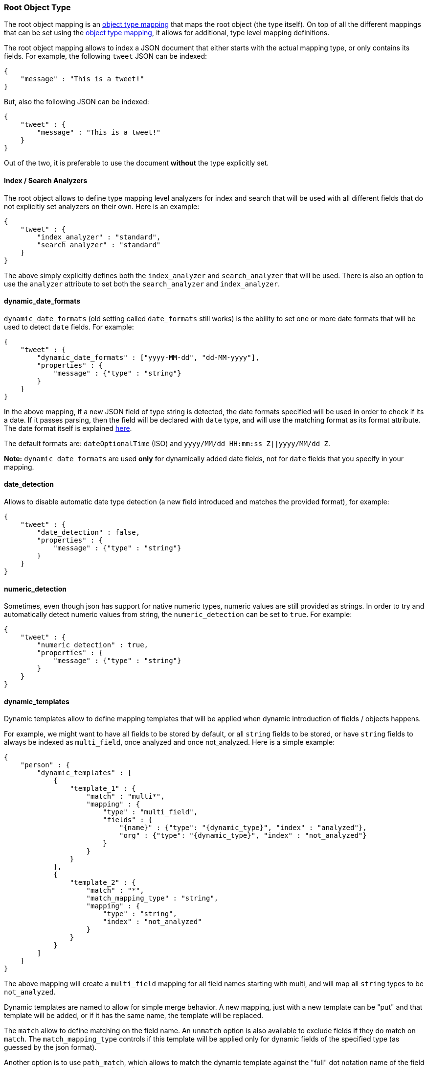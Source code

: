 [[mapping-root-object-type]]
=== Root Object Type

The root object mapping is an
<<mapping-object-type,object type mapping>> that
maps the root object (the type itself). On top of all the different
mappings that can be set using the
<<mapping-object-type,object type mapping>>, it
allows for additional, type level mapping definitions.

The root object mapping allows to index a JSON document that either
starts with the actual mapping type, or only contains its fields. For
example, the following `tweet` JSON can be indexed:

[source,js]
--------------------------------------------------
{
    "message" : "This is a tweet!"
}
--------------------------------------------------

But, also the following JSON can be indexed:

[source,js]
--------------------------------------------------
{
    "tweet" : {
        "message" : "This is a tweet!"
    }
}
--------------------------------------------------

Out of the two, it is preferable to use the document *without* the type
explicitly set.

[float]
==== Index / Search Analyzers

The root object allows to define type mapping level analyzers for index
and search that will be used with all different fields that do not
explicitly set analyzers on their own. Here is an example:

[source,js]
--------------------------------------------------
{
    "tweet" : {
        "index_analyzer" : "standard",
        "search_analyzer" : "standard"
    }
}
--------------------------------------------------

The above simply explicitly defines both the `index_analyzer` and
`search_analyzer` that will be used. There is also an option to use the
`analyzer` attribute to set both the `search_analyzer` and
`index_analyzer`.

[float]
==== dynamic_date_formats

`dynamic_date_formats` (old setting called `date_formats` still works)
is the ability to set one or more date formats that will be used to
detect `date` fields. For example:

[source,js]
--------------------------------------------------
{
    "tweet" : {
        "dynamic_date_formats" : ["yyyy-MM-dd", "dd-MM-yyyy"],
        "properties" : {
            "message" : {"type" : "string"}
        }
    }
}
--------------------------------------------------

In the above mapping, if a new JSON field of type string is detected,
the date formats specified will be used in order to check if its a date.
If it passes parsing, then the field will be declared with `date` type,
and will use the matching format as its format attribute. The date
format itself is explained
<<mapping-date-format,here>>.

The default formats are: `dateOptionalTime` (ISO) and
`yyyy/MM/dd HH:mm:ss Z||yyyy/MM/dd Z`.

*Note:* `dynamic_date_formats` are used *only* for dynamically added
date fields, not for `date` fields that you specify in your mapping.

[float]
==== date_detection

Allows to disable automatic date type detection (a new field introduced
and matches the provided format), for example:

[source,js]
--------------------------------------------------
{
    "tweet" : {
        "date_detection" : false,
        "properties" : {
            "message" : {"type" : "string"}
        }
    }
}
--------------------------------------------------

[float]
==== numeric_detection

Sometimes, even though json has support for native numeric types,
numeric values are still provided as strings. In order to try and
automatically detect numeric values from string, the `numeric_detection`
can be set to `true`. For example:

[source,js]
--------------------------------------------------
{
    "tweet" : {
        "numeric_detection" : true,
        "properties" : {
            "message" : {"type" : "string"}
        }
    }
}
--------------------------------------------------

[float]
==== dynamic_templates

Dynamic templates allow to define mapping templates that will be applied
when dynamic introduction of fields / objects happens.

For example, we might want to have all fields to be stored by default,
or all `string` fields to be stored, or have `string` fields to always
be indexed as `multi_field`, once analyzed and once not_analyzed. Here
is a simple example:

[source,js]
--------------------------------------------------
{
    "person" : {
        "dynamic_templates" : [
            {
                "template_1" : {
                    "match" : "multi*",
                    "mapping" : {
                        "type" : "multi_field",
                        "fields" : {
                            "{name}" : {"type": "{dynamic_type}", "index" : "analyzed"},
                            "org" : {"type": "{dynamic_type}", "index" : "not_analyzed"}
                        }
                    }
                }
            },
            {
                "template_2" : {
                    "match" : "*",
                    "match_mapping_type" : "string",
                    "mapping" : {
                        "type" : "string",
                        "index" : "not_analyzed"
                    }
                }
            }
        ]
    }
}
--------------------------------------------------

The above mapping will create a `multi_field` mapping for all field
names starting with multi, and will map all `string` types to be
`not_analyzed`.

Dynamic templates are named to allow for simple merge behavior. A new
mapping, just with a new template can be "put" and that template will be
added, or if it has the same name, the template will be replaced.

The `match` allow to define matching on the field name. An `unmatch`
option is also available to exclude fields if they do match on `match`.
The `match_mapping_type` controls if this template will be applied only
for dynamic fields of the specified type (as guessed by the json
format).

Another option is to use `path_match`, which allows to match the dynamic
template against the "full" dot notation name of the field (for example
`obj1.*.value` or `obj1.obj2.*`), with the respective `path_unmatch`.

The format of all the matching is simple format, allowing to use * as a
matching element supporting simple patterns such as xxx*, *xxx, xxx*yyy
(with arbitrary number of pattern types), as well as direct equality.
The `match_pattern` can be set to `regex` to allow for regular
expression based matching.

The `mapping` element provides the actual mapping definition. The
`{name}` keyword can be used and will be replaced with the actual
dynamic field name being introduced. The `{dynamic_type}` (or
`{dynamicType}`) can be used and will be replaced with the mapping
derived based on the field type (or the derived type, like `date`).

Complete generic settings can also be applied, for example, to have all
mappings be stored, just set:

[source,js]
--------------------------------------------------
{
    "person" : {
        "dynamic_templates" : [
            {
                "store_generic" : {
                    "match" : "*",
                    "mapping" : {
                        "store" : "yes"
                    }
                }
            }
        ]
    }
}
--------------------------------------------------

Such generic templates should be placed at the end of the
`dynamic_templates` list because when two or more dynamic templates
match a field, only the first matching one from the list is used.
